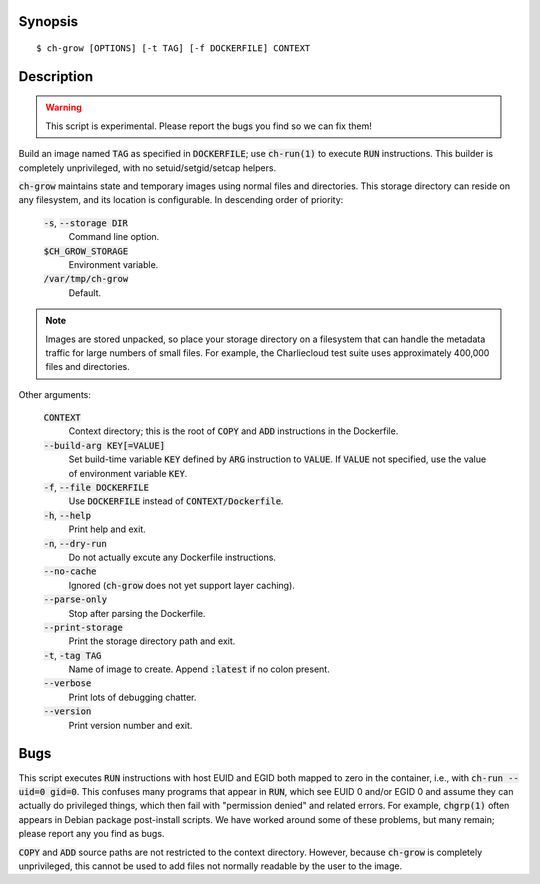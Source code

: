 Synopsis
========

::

   $ ch-grow [OPTIONS] [-t TAG] [-f DOCKERFILE] CONTEXT

Description
===========

.. warning::

   This script is experimental. Please report the bugs you find so we can fix
   them!

Build an image named :code:`TAG` as specified in :code:`DOCKERFILE`; use
:code:`ch-run(1)` to execute :code:`RUN` instructions. This builder is
completely unprivileged, with no setuid/setgid/setcap helpers.

:code:`ch-grow` maintains state and temporary images using normal files and
directories. This storage directory can reside on any filesystem, and its
location is configurable. In descending order of priority:

  :code:`-s`, :code:`--storage DIR`
    Command line option.

  :code:`$CH_GROW_STORAGE`
    Environment variable.

  :code:`/var/tmp/ch-grow`
    Default.

.. note::

   Images are stored unpacked, so place your storage directory on a filesystem
   that can handle the metadata traffic for large numbers of small files. For
   example, the Charliecloud test suite uses approximately 400,000 files and
   directories.

Other arguments:

  :code:`CONTEXT`
    Context directory; this is the root of :code:`COPY` and :code:`ADD`
    instructions in the Dockerfile.

  :code:`--build-arg KEY[=VALUE]`
    Set build-time variable :code:`KEY` defined by :code:`ARG` instruction
    to :code:`VALUE`. If :code:`VALUE` not specified, use the value of
    environment variable :code:`KEY`.

  :code:`-f`, :code:`--file DOCKERFILE`
    Use :code:`DOCKERFILE` instead of :code:`CONTEXT/Dockerfile`.

  :code:`-h`, :code:`--help`
    Print help and exit.

  :code:`-n`, :code:`--dry-run`
    Do not actually excute any Dockerfile instructions.

  :code:`--no-cache`
    Ignored (:code:`ch-grow` does not yet support layer caching).

  :code:`--parse-only`
    Stop after parsing the Dockerfile.

  :code:`--print-storage`
    Print the storage directory path and exit.

  :code:`-t`, :code:`-tag TAG`
    Name of image to create. Append :code:`:latest` if no colon present.

  :code:`--verbose`
    Print lots of debugging chatter.

  :code:`--version`
    Print version number and exit.

Bugs
====

This script executes :code:`RUN` instructions with host EUID and EGID both
mapped to zero in the container, i.e., with :code:`ch-run --uid=0 gid=0`. This
confuses many programs that appear in :code:`RUN`, which see EUID 0 and/or
EGID 0 and assume they can actually do privileged things, which then fail with
"permission denied" and related errors. For example, :code:`chgrp(1)` often
appears in Debian package post-install scripts. We have worked around some of
these problems, but many remain; please report any you find as bugs.

:code:`COPY` and :code:`ADD` source paths are not restricted to the context
directory. However, because :code:`ch-grow` is completely unprivileged, this
cannot be used to add files not normally readable by the user to the
image.
